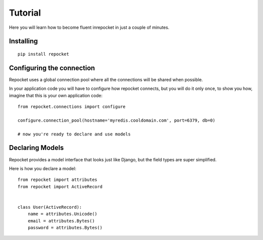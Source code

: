 .. _installing:

Tutorial
========

Here you will learn how to become fluent inrepocket in just a couple
of minutes.


Installing
^^^^^^^^^^

.. highlight:: bash

::

   pip install repocket


Configuring the connection
^^^^^^^^^^^^^^^^^^^^^^^^^^

Repocket uses a global connection pool where all the connections will
be shared when possible.

In your application code you will have to configure how repocket
connects, but you will do it only once, to show you how, imagine that
this is your own application code:


.. highlight:: python

::

   from repocket.connections import configure

   configure.connection_pool(hostname='myredis.cooldomain.com', port=6379, db=0)

   # now you're ready to declare and use models



Declaring Models
^^^^^^^^^^^^^^^^

Repocket provides a model interface that looks just like Django, but
the field types are super simplified.

Here is how you declare a model:


::

   from repocket import attributes
   from repocket import ActiveRecord


   class User(ActiveRecord):
       name = attributes.Unicode()
       email = attributes.Bytes()
       password = attributes.Bytes()
